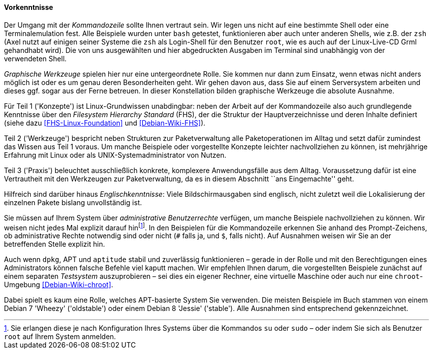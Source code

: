 // Datei: ./kann-denn-paketmanagement-spass-machen/zum-buch/vorausgesetztes-wissen-des-lesers.adoc

// Baustelle: Fertig

[[vorausgesetztes-wissen-des-lesers]]
==== Vorkenntnisse ====

// Stichworte für den Index
(((Buch, Kommandozeile)))
(((Buch, Shell)))
Der Umgang mit der _Kommandozeile_ sollte Ihnen vertraut sein. Wir legen
uns nicht auf eine bestimmte Shell oder eine Terminalemulation fest.
Alle Beispiele wurden unter `bash` getestet, funktionieren aber auch
unter anderen Shells, wie z.B. der `zsh` (Axel nutzt auf einigen seiner
Systeme die `zsh` als Login-Shell für den Benutzer `root`, wie es auch
auf der Linux-Live-CD Grml gehandhabt wird). Die von uns ausgewählten
und hier abgedruckten Ausgaben im Terminal sind unabhängig von der
verwendeten Shell.

// Stichworte für den Index
(((Buch, graphische Werkzeuge)))
_Graphische Werkzeuge_ spielen hier nur eine untergeordnete Rolle. Sie
kommen nur dann zum Einsatz, wenn etwas nicht anders möglich ist oder es
um genau deren Besonderheiten geht. Wir gehen davon aus, dass Sie auf
einem Serversystem arbeiten und dieses ggf. sogar aus der Ferne
betreuen. In dieser Konstellation bilden graphische Werkzeuge die
absolute Ausnahme.

//Stichworte, Index
(((Filesystem Hierarchy Standard (FHS))))
Für Teil 1 ('Konzepte') ist Linux-Grundwissen unabdingbar: neben der
Arbeit auf der Kommandozeile also auch grundlegende Kenntnisse über den
_Filesystem Hierarchy Standard_ (FHS), der die Struktur der
Hauptverzeichnisse und deren Inhalte definiert (siehe dazu
<<FHS-Linux-Foundation>> und <<Debian-Wiki-FHS>>).

Teil 2 ('Werkzeuge') bespricht neben Strukturen zur Paketverwaltung alle
Paketoperationen im Alltag und setzt dafür zumindest das Wissen aus Teil
1 voraus. Um manche Beispiele oder vorgestellte Konzepte leichter
nachvollziehen zu können, ist mehrjährige Erfahrung mit Linux oder als
UNIX-Systemadministrator von Nutzen.

Teil 3 ('Praxis') beleuchtet ausschließlich konkrete, komplexere
Anwendungsfälle aus dem Alltag. Voraussetzung dafür ist eine
Vertrautheit mit den Werkzeugen zur Paketverwaltung, da es in diesem
Abschnitt ``ans Eingemachte'' geht.

Hilfreich sind darüber hinaus _Englischkenntnisse_: Viele
Bildschirmausgaben sind englisch, nicht zuletzt weil die Lokalisierung
der einzelnen Pakete bislang unvollständig ist.

// Stichworte für den Index
(((Buch, administrative Benutzerrechte)))
(((Werkzeuge,su)))
(((Werkzeuge,sudo)))
Sie müssen auf Ihrem System über _administrative Benutzerrechte_
verfügen, um manche Beispiele nachvollziehen zu können. Wir weisen nicht
jedes Mal explizit darauf hin{empty}footnote:[Sie erlangen diese je nach
Konfiguration Ihres Systems über die Kommandos `su` oder `sudo` – oder
indem Sie sich als Benutzer `root` auf Ihrem System anmelden.]. In den
Beispielen für die Kommandozeile erkennen Sie anhand des
Prompt-Zeichens, ob administrative Rechte notwendig sind oder nicht (`#`
falls ja, und `$`, falls nicht). Auf Ausnahmen weisen wir Sie an der
betreffenden Stelle explizit hin.

// Stichworte für den Index
(((Werkzeuge,Administratorrechte-Umgebung)))
(((Werkzeuge,chroot-Umgebung)))
Auch wenn `dpkg`, APT und `aptitude` stabil und zuverlässig
funktionieren – gerade in der Rolle und mit den Berechtigungen eines
Administrators können falsche Befehle viel kaputt machen. Wir empfehlen
Ihnen darum, die vorgestellten Beispiele zunächst auf einem separaten
_Testsystem_ auszuprobieren – sei dies ein eigener Rechner, eine
virtuelle Maschine oder auch nur eine `chroot`-Umgebung
<<Debian-Wiki-chroot>>.

Dabei spielt es kaum eine Rolle, welches APT-basierte System Sie
verwenden. Die meisten Beispiele im Buch stammen von einem Debian 7
'Wheezy' ('oldstable') oder einem Debian 8 'Jessie' ('stable').
Alle Ausnahmen sind entsprechend gekennzeichnet.

// Datei (Ende): ./kann-denn-paketmanagement-spass-machen/zum-buch/vorausgesetztes-wissen-des-lesers.adoc
